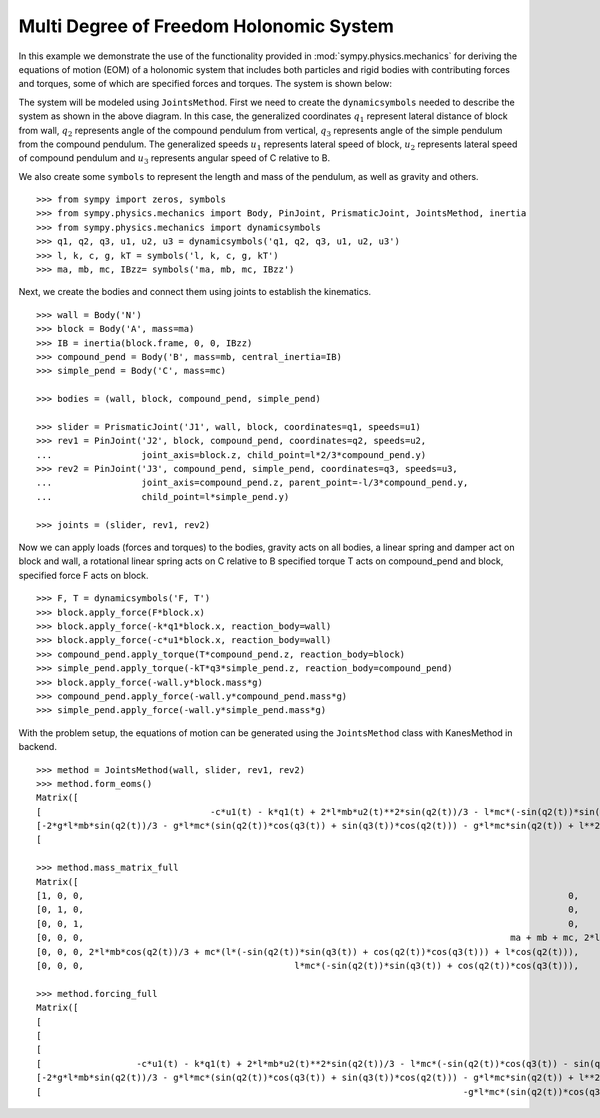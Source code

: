 =========================================
Multi Degree of Freedom Holonomic System
=========================================

In this example we demonstrate the use of the functionality provided in
:mod:`sympy.physics.mechanics` for deriving the equations of motion (EOM) of a holonomic
system that includes both particles and rigid bodies with contributing forces and torques,
some of which are specified forces and torques. The system is shown below:

.. image:: multidof-holonomic.*
   :align: center

The system will be modeled using ``JointsMethod``. First we need to create the
``dynamicsymbols`` needed to describe the system as shown in the above diagram.
In this case, the generalized coordinates :math:`q_1` represent lateral distance of block from wall,
:math:`q_2` represents angle of the compound pendulum from vertical, :math:`q_3`  represents angle of the simple
pendulum from the compound pendulum. The generalized speeds :math:`u_1` represents lateral speed of block,
:math:`u_2` represents lateral speed of compound pendulum and :math:`u_3` represents angular speed of C relative to B.

We also create some ``symbols`` to represent the length and
mass of the pendulum, as well as gravity and others. ::

    >>> from sympy import zeros, symbols
    >>> from sympy.physics.mechanics import Body, PinJoint, PrismaticJoint, JointsMethod, inertia
    >>> from sympy.physics.mechanics import dynamicsymbols
    >>> q1, q2, q3, u1, u2, u3 = dynamicsymbols('q1, q2, q3, u1, u2, u3')
    >>> l, k, c, g, kT = symbols('l, k, c, g, kT')
    >>> ma, mb, mc, IBzz= symbols('ma, mb, mc, IBzz')

Next, we create the bodies and connect them using joints to establish the
kinematics. ::

    >>> wall = Body('N')
    >>> block = Body('A', mass=ma)
    >>> IB = inertia(block.frame, 0, 0, IBzz)
    >>> compound_pend = Body('B', mass=mb, central_inertia=IB)
    >>> simple_pend = Body('C', mass=mc)

    >>> bodies = (wall, block, compound_pend, simple_pend)

    >>> slider = PrismaticJoint('J1', wall, block, coordinates=q1, speeds=u1)
    >>> rev1 = PinJoint('J2', block, compound_pend, coordinates=q2, speeds=u2,
    ...                 joint_axis=block.z, child_point=l*2/3*compound_pend.y)
    >>> rev2 = PinJoint('J3', compound_pend, simple_pend, coordinates=q3, speeds=u3,
    ...                 joint_axis=compound_pend.z, parent_point=-l/3*compound_pend.y,
    ...                 child_point=l*simple_pend.y)

    >>> joints = (slider, rev1, rev2)

Now we can apply loads (forces and torques) to the bodies, gravity acts on all bodies,
a linear spring and damper act on block and wall, a rotational linear spring acts on C relative to B
specified torque T acts on compound_pend and block, specified force F acts on block. ::

    >>> F, T = dynamicsymbols('F, T')
    >>> block.apply_force(F*block.x)
    >>> block.apply_force(-k*q1*block.x, reaction_body=wall)
    >>> block.apply_force(-c*u1*block.x, reaction_body=wall)
    >>> compound_pend.apply_torque(T*compound_pend.z, reaction_body=block)
    >>> simple_pend.apply_torque(-kT*q3*simple_pend.z, reaction_body=compound_pend)
    >>> block.apply_force(-wall.y*block.mass*g)
    >>> compound_pend.apply_force(-wall.y*compound_pend.mass*g)
    >>> simple_pend.apply_force(-wall.y*simple_pend.mass*g)

With the problem setup, the equations of motion can be generated using the
``JointsMethod`` class with KanesMethod in backend. ::

    >>> method = JointsMethod(wall, slider, rev1, rev2)
    >>> method.form_eoms()
    Matrix([
    [                                -c*u1(t) - k*q1(t) + 2*l*mb*u2(t)**2*sin(q2(t))/3 - l*mc*(-sin(q2(t))*sin(q3(t)) + cos(q2(t))*cos(q3(t)))*Derivative(u3(t), t) - l*mc*(-sin(q2(t))*cos(q3(t)) - sin(q3(t))*cos(q2(t)))*(u2(t) + u3(t))**2 + l*mc*u2(t)**2*sin(q2(t)) - (2*l*mb*cos(q2(t))/3 + mc*(l*(-sin(q2(t))*sin(q3(t)) + cos(q2(t))*cos(q3(t))) + l*cos(q2(t))))*Derivative(u2(t), t) - (ma + mb + mc)*Derivative(u1(t), t) + F(t)],
    [-2*g*l*mb*sin(q2(t))/3 - g*l*mc*(sin(q2(t))*cos(q3(t)) + sin(q3(t))*cos(q2(t))) - g*l*mc*sin(q2(t)) + l**2*mc*(u2(t) + u3(t))**2*sin(q3(t)) - l**2*mc*u2(t)**2*sin(q3(t)) - mc*(l**2*cos(q3(t)) + l**2)*Derivative(u3(t), t) - (2*l*mb*cos(q2(t))/3 + mc*(l*(-sin(q2(t))*sin(q3(t)) + cos(q2(t))*cos(q3(t))) + l*cos(q2(t))))*Derivative(u1(t), t) - (IBzz + 4*l**2*mb/9 + mc*(2*l**2*cos(q3(t)) + 2*l**2))*Derivative(u2(t), t) + T(t)],
    [                                                                                                                                                                        -g*l*mc*(sin(q2(t))*cos(q3(t)) + sin(q3(t))*cos(q2(t))) - kT*q3(t) - l**2*mc*u2(t)**2*sin(q3(t)) - l**2*mc*Derivative(u3(t), t) - l*mc*(-sin(q2(t))*sin(q3(t)) + cos(q2(t))*cos(q3(t)))*Derivative(u1(t), t) - mc*(l**2*cos(q3(t)) + l**2)*Derivative(u2(t), t)]])

    >>> method.mass_matrix_full
    Matrix([
    [1, 0, 0,                                                                                            0,                                                                                            0,                                                     0],
    [0, 1, 0,                                                                                            0,                                                                                            0,                                                     0],
    [0, 0, 1,                                                                                            0,                                                                                            0,                                                     0],
    [0, 0, 0,                                                                                 ma + mb + mc, 2*l*mb*cos(q2(t))/3 + mc*(l*(-sin(q2(t))*sin(q3(t)) + cos(q2(t))*cos(q3(t))) + l*cos(q2(t))), l*mc*(-sin(q2(t))*sin(q3(t)) + cos(q2(t))*cos(q3(t)))],
    [0, 0, 0, 2*l*mb*cos(q2(t))/3 + mc*(l*(-sin(q2(t))*sin(q3(t)) + cos(q2(t))*cos(q3(t))) + l*cos(q2(t))),                                         IBzz + 4*l**2*mb/9 + mc*(2*l**2*cos(q3(t)) + 2*l**2),                           mc*(l**2*cos(q3(t)) + l**2)],
    [0, 0, 0,                                        l*mc*(-sin(q2(t))*sin(q3(t)) + cos(q2(t))*cos(q3(t))),                                                                  mc*(l**2*cos(q3(t)) + l**2),                                               l**2*mc]])

    >>> method.forcing_full
    Matrix([
    [                                                                                                                                                                           u1(t)],
    [                                                                                                                                                                           u2(t)],
    [                                                                                                                                                                           u3(t)],
    [                  -c*u1(t) - k*q1(t) + 2*l*mb*u2(t)**2*sin(q2(t))/3 - l*mc*(-sin(q2(t))*cos(q3(t)) - sin(q3(t))*cos(q2(t)))*(u2(t) + u3(t))**2 + l*mc*u2(t)**2*sin(q2(t)) + F(t)],
    [-2*g*l*mb*sin(q2(t))/3 - g*l*mc*(sin(q2(t))*cos(q3(t)) + sin(q3(t))*cos(q2(t))) - g*l*mc*sin(q2(t)) + l**2*mc*(u2(t) + u3(t))**2*sin(q3(t)) - l**2*mc*u2(t)**2*sin(q3(t)) + T(t)],
    [                                                                                -g*l*mc*(sin(q2(t))*cos(q3(t)) + sin(q3(t))*cos(q2(t))) - kT*q3(t) - l**2*mc*u2(t)**2*sin(q3(t))]])
